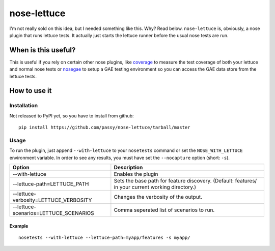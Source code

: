 ============
nose-lettuce
============

I'm not really sold on this idea, but I needed something like this. Why? Read
below.
``nose-lettuce`` is, obviously, a nose plugin that runs lettuce tests. It
actually just starts the lettuce runner before the usual nose tests are run.

When is this useful?
====================

This is useful if you rely on certain other nose plugins, like coverage_ to
measure the test coverage of both your lettuce and normal nose tests or
nosegae_ to setup a GAE testing environment so you can access the GAE data store
from the lettuce tests.

.. _coverage: http://nedbatchelder.com/code/coverage/
.. _nosegae: http://farmdev.com/projects/nosegae/

How to use it
=============

Installation
------------

Not released to PyPI yet, so you have to install from github::

   pip install https://github.com/passy/nose-lettuce/tarball/master

Usage
-----

To run the plugin, just append ``--with-lettuce`` to your ``nosetests`` command
or set the ``NOSE_WITH_LETTUCE`` environment variable. In order to see any
results, you must have set the ``--nocapture`` option (short: ``-s``).

+---------------------------------------+---------------------------------------------------------+
| Option                                | Description                                             |
+=======================================+=========================================================+
| --with-lettuce                        | Enables the plugin                                      |
+---------------------------------------+---------------------------------------------------------+
| --lettuce-path=LETTUCE_PATH           | Sets the base path for feature discovery.               |
|                                       | (Default: features/ in your current working directory.) |
+---------------------------------------+---------------------------------------------------------+
| --lettuce-verbosity=LETTUCE_VERBOSITY | Changes the verbosity of the output.                    |
+---------------------------------------+---------------------------------------------------------+
| --lettuce-scenarios=LETTUCE_SCENARIOS | Comma seperated list of scenarios to run.               |
+---------------------------------------+---------------------------------------------------------+

Example
~~~~~~~

::

   nosetests --with-lettuce --lettuce-path=myapp/features -s myapp/
